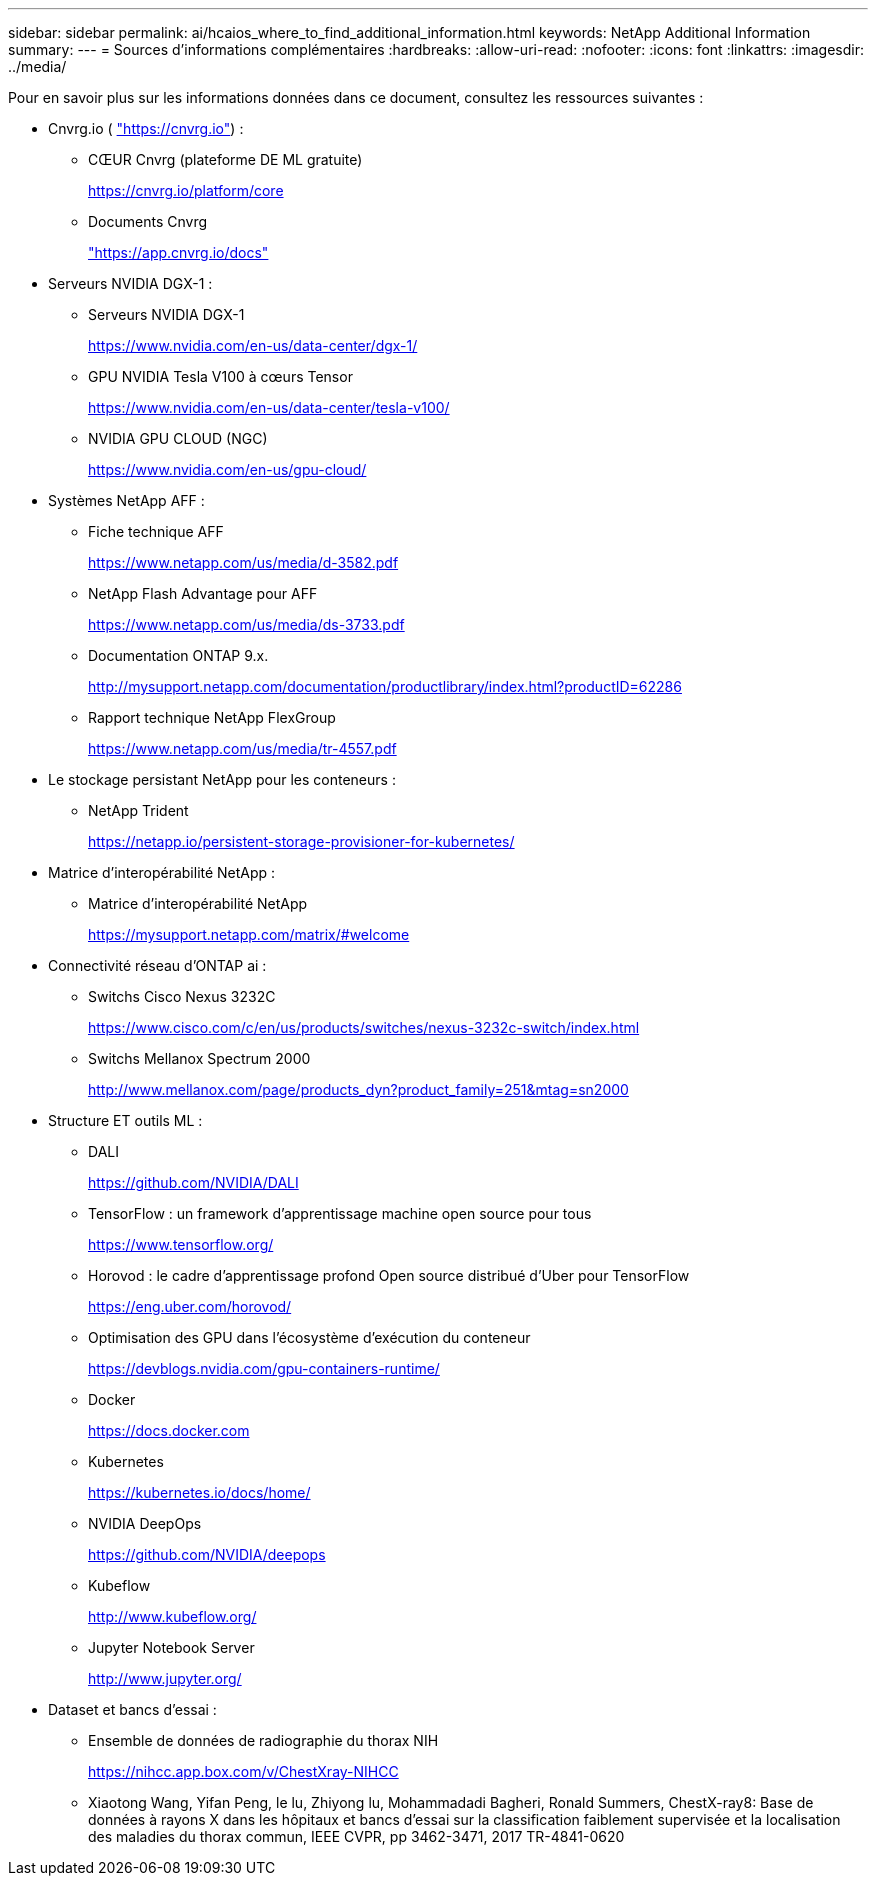 ---
sidebar: sidebar 
permalink: ai/hcaios_where_to_find_additional_information.html 
keywords: NetApp Additional Information 
summary:  
---
= Sources d'informations complémentaires
:hardbreaks:
:allow-uri-read: 
:nofooter: 
:icons: font
:linkattrs: 
:imagesdir: ../media/


[role="lead"]
Pour en savoir plus sur les informations données dans ce document, consultez les ressources suivantes :

* Cnvrg.io ( https://cnvrg.io["https://cnvrg.io"^]) :
+
** CŒUR Cnvrg (plateforme DE ML gratuite)
+
https://cnvrg.io/platform/core[]

** Documents Cnvrg
+
https://app.cnvrg.io/docs["https://app.cnvrg.io/docs"^]



* Serveurs NVIDIA DGX-1 :
+
** Serveurs NVIDIA DGX-1
+
https://www.nvidia.com/en-us/data-center/dgx-1/[]

** GPU NVIDIA Tesla V100 à cœurs Tensor
+
https://www.nvidia.com/en-us/data-center/tesla-v100/[]

** NVIDIA GPU CLOUD (NGC)
+
https://www.nvidia.com/en-us/gpu-cloud/[]



* Systèmes NetApp AFF :
+
** Fiche technique AFF
+
https://www.netapp.com/us/media/d-3582.pdf[]

** NetApp Flash Advantage pour AFF
+
https://www.netapp.com/us/media/ds-3733.pdf[]

** Documentation ONTAP 9.x.
+
http://mysupport.netapp.com/documentation/productlibrary/index.html?productID=62286[]

** Rapport technique NetApp FlexGroup
+
https://www.netapp.com/us/media/tr-4557.pdf[]



* Le stockage persistant NetApp pour les conteneurs :
+
** NetApp Trident
+
https://netapp.io/persistent-storage-provisioner-for-kubernetes/[]



* Matrice d'interopérabilité NetApp :
+
** Matrice d'interopérabilité NetApp
+
https://mysupport.netapp.com/matrix/#welcome[]



* Connectivité réseau d'ONTAP ai :
+
** Switchs Cisco Nexus 3232C
+
https://www.cisco.com/c/en/us/products/switches/nexus-3232c-switch/index.html[]

** Switchs Mellanox Spectrum 2000
+
http://www.mellanox.com/page/products_dyn?product_family=251&mtag=sn2000[]



* Structure ET outils ML :
+
** DALI
+
https://github.com/NVIDIA/DALI[]

** TensorFlow : un framework d'apprentissage machine open source pour tous
+
https://www.tensorflow.org/[]

** Horovod : le cadre d’apprentissage profond Open source distribué d’Uber pour TensorFlow
+
https://eng.uber.com/horovod/[]

** Optimisation des GPU dans l'écosystème d'exécution du conteneur
+
https://devblogs.nvidia.com/gpu-containers-runtime/[]

** Docker
+
https://docs.docker.com[]

** Kubernetes
+
https://kubernetes.io/docs/home/[]

** NVIDIA DeepOps
+
https://github.com/NVIDIA/deepops[]

** Kubeflow
+
http://www.kubeflow.org/[]

** Jupyter Notebook Server
+
http://www.jupyter.org/[]



* Dataset et bancs d'essai :
+
** Ensemble de données de radiographie du thorax NIH
+
https://nihcc.app.box.com/v/ChestXray-NIHCC[]

** Xiaotong Wang, Yifan Peng, le lu, Zhiyong lu, Mohammadadi Bagheri, Ronald Summers, ChestX-ray8: Base de données à rayons X dans les hôpitaux et bancs d'essai sur la classification faiblement supervisée et la localisation des maladies du thorax commun, IEEE CVPR, pp 3462-3471, 2017 TR-4841-0620



